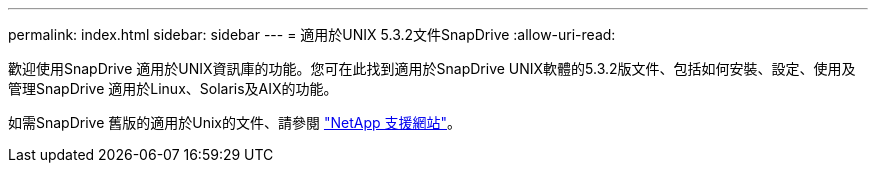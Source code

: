 ---
permalink: index.html 
sidebar: sidebar 
---
= 適用於UNIX 5.3.2文件SnapDrive
:allow-uri-read: 


歡迎使用SnapDrive 適用於UNIX資訊庫的功能。您可在此找到適用於SnapDrive UNIX軟體的5.3.2版文件、包括如何安裝、設定、使用及管理SnapDrive 適用於Linux、Solaris及AIX的功能。

如需SnapDrive 舊版的適用於Unix的文件、請參閱 link:https://mysupport.netapp.com/documentation/productlibrary/index.html?productID=30050["NetApp 支援網站"]。
